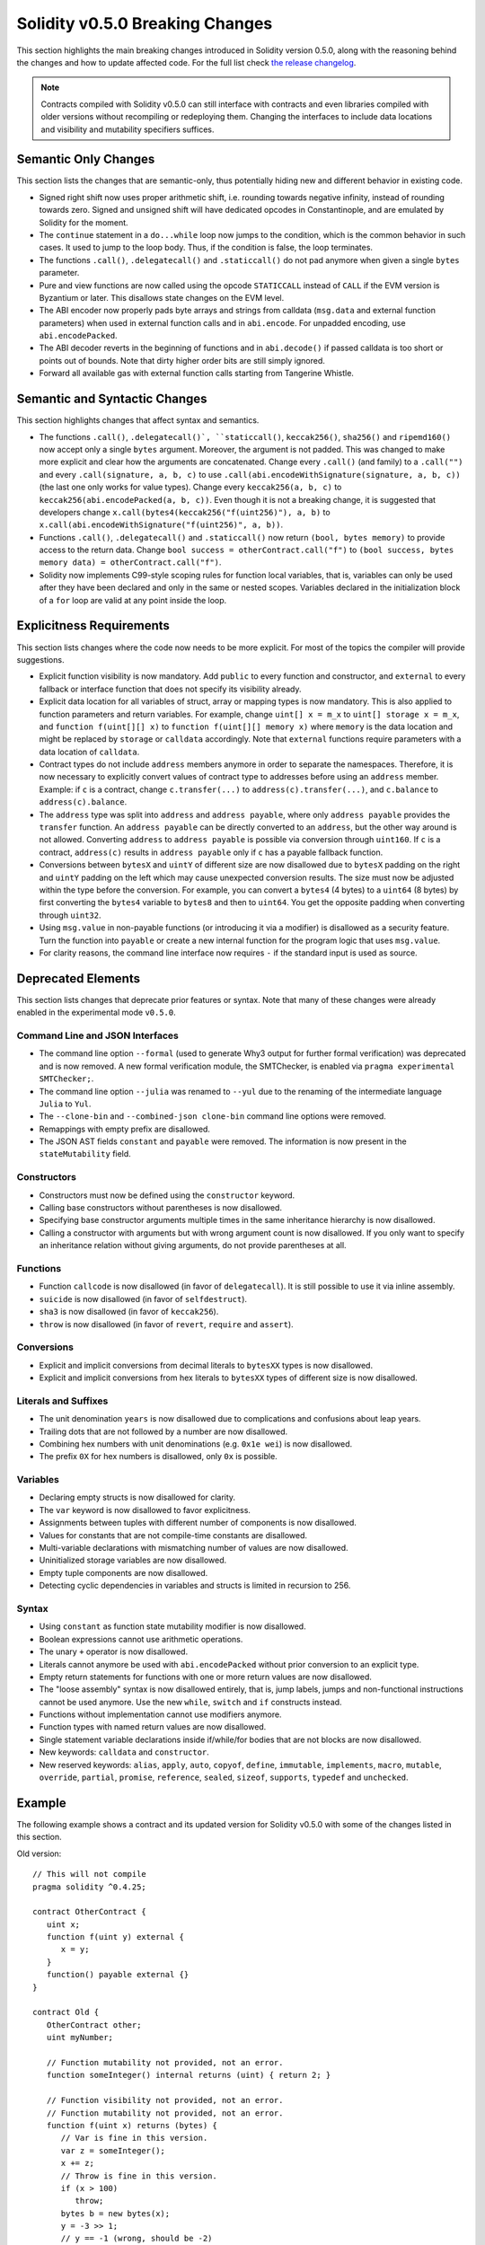 ********************************
Solidity v0.5.0 Breaking Changes
********************************

This section highlights the main breaking changes introduced in Solidity
version 0.5.0, along with the reasoning behind the changes and how to update
affected code.
For the full list check
`the release changelog <https://github.com/ethereum/solidity/releases/tag/v0.5.0>`_.

.. note::
   Contracts compiled with Solidity v0.5.0 can still interface with contracts
   and even libraries compiled with older versions without recompiling or
   redeploying them.  Changing the interfaces to include data locations and
   visibility and mutability specifiers suffices.

Semantic Only Changes
=====================

This section lists the changes that are semantic-only, thus potentially
hiding new and different behavior in existing code.

* Signed right shift now uses proper arithmetic shift, i.e. rounding towards
  negative infinity, instead of rounding towards zero.  Signed and unsigned
  shift will have dedicated opcodes in Constantinople, and are emulated by
  Solidity for the moment.

* The ``continue`` statement in a ``do...while`` loop now jumps to the
  condition, which is the common behavior in such cases. It used to jump to the
  loop body. Thus, if the condition is false, the loop terminates.

* The functions ``.call()``, ``.delegatecall()`` and ``.staticcall()`` do not
  pad anymore when given a single ``bytes`` parameter.

* Pure and view functions are now called using the opcode ``STATICCALL``
  instead of ``CALL`` if the EVM version is Byzantium or later. This
  disallows state changes on the EVM level.

* The ABI encoder now properly pads byte arrays and strings from calldata
  (``msg.data`` and external function parameters) when used in external
  function calls and in ``abi.encode``. For unpadded encoding, use
  ``abi.encodePacked``.

* The ABI decoder reverts in the beginning of functions and in
  ``abi.decode()`` if passed calldata is too short or points out of bounds.
  Note that dirty higher order bits are still simply ignored.

* Forward all available gas with external function calls starting from
  Tangerine Whistle.

Semantic and Syntactic Changes
==============================

This section highlights changes that affect syntax and semantics.

* The functions ``.call()``, ``.delegatecall()`, ``staticcall()``,
  ``keccak256()``, ``sha256()`` and ``ripemd160()`` now accept only a single
  ``bytes`` argument. Moreover, the argument is not padded. This was changed to
  make more explicit and clear how the arguments are concatenated. Change every
  ``.call()`` (and family) to a ``.call("")`` and every ``.call(signature, a,
  b, c)`` to use ``.call(abi.encodeWithSignature(signature, a, b, c))`` (the
  last one only works for value types).  Change every ``keccak256(a, b, c)`` to
  ``keccak256(abi.encodePacked(a, b, c))``. Even though it is not a breaking
  change, it is suggested that developers change
  ``x.call(bytes4(keccak256("f(uint256)"), a, b)`` to
  ``x.call(abi.encodeWithSignature("f(uint256)", a, b))``.

* Functions ``.call()``, ``.delegatecall()`` and ``.staticcall()`` now return
  ``(bool, bytes memory)`` to provide access to the return data.  Change
  ``bool success = otherContract.call("f")`` to ``(bool success, bytes memory
  data) = otherContract.call("f")``.

* Solidity now implements C99-style scoping rules for function local
  variables, that is, variables can only be used after they have been
  declared and only in the same or nested scopes. Variables declared in the
  initialization block of a ``for`` loop are valid at any point inside the
  loop.

Explicitness Requirements
=========================

This section lists changes where the code now needs to be more explicit.
For most of the topics the compiler will provide suggestions.

* Explicit function visibility is now mandatory.  Add ``public`` to every
  function and constructor, and ``external`` to every fallback or interface
  function that does not specify its visibility already.

* Explicit data location for all variables of struct, array or mapping types is
  now mandatory. This is also applied to function parameters and return
  variables.  For example, change ``uint[] x = m_x`` to ``uint[] storage x =
  m_x``, and ``function f(uint[][] x)`` to ``function f(uint[][] memory x)``
  where ``memory`` is the data location and might be replaced by ``storage`` or
  ``calldata`` accordingly.  Note that ``external`` functions require
  parameters with a data location of ``calldata``.

* Contract types do not include ``address`` members anymore in
  order to separate the namespaces.  Therefore, it is now necessary to
  explicitly convert values of contract type to addresses before using an
  ``address`` member.  Example: if ``c`` is a contract, change
  ``c.transfer(...)`` to ``address(c).transfer(...)``,
  and ``c.balance`` to ``address(c).balance``.

* The ``address`` type  was split into ``address`` and ``address payable``,
  where only ``address payable`` provides the ``transfer`` function.  An
  ``address payable`` can be directly converted to an ``address``, but the
  other way around is not allowed. Converting ``address`` to ``address
  payable`` is possible via conversion through ``uint160``. If ``c`` is a
  contract, ``address(c)`` results in ``address payable`` only if ``c`` has a
  payable fallback function.

* Conversions between ``bytesX`` and ``uintY`` of different size are now
  disallowed due to ``bytesX`` padding on the right and ``uintY`` padding on
  the left which may cause unexpected conversion results.  The size must now be
  adjusted within the type before the conversion.  For example, you can convert
  a ``bytes4`` (4 bytes) to a ``uint64`` (8 bytes) by first converting the
  ``bytes4`` variable to ``bytes8`` and then to ``uint64``. You get the
  opposite padding when converting through ``uint32``.

* Using ``msg.value`` in non-payable functions (or introducing it via a
  modifier) is disallowed as a security feature. Turn the function into
  ``payable`` or create a new internal function for the program logic that
  uses ``msg.value``.

* For clarity reasons, the command line interface now requires ``-`` if the
  standard input is used as source.

Deprecated Elements
===================

This section lists changes that deprecate prior features or syntax.  Note that
many of these changes were already enabled in the experimental mode
``v0.5.0``.

Command Line and JSON Interfaces
--------------------------------

* The command line option ``--formal`` (used to generate Why3 output for
  further formal verification) was deprecated and is now removed.  A new
  formal verification module, the SMTChecker, is enabled via ``pragma
  experimental SMTChecker;``.

* The command line option ``--julia`` was renamed to ``--yul`` due to the
  renaming of the intermediate language ``Julia`` to ``Yul``.

* The ``--clone-bin`` and ``--combined-json clone-bin`` command line options
  were removed.

* Remappings with empty prefix are disallowed.

* The JSON AST fields ``constant`` and ``payable`` were removed. The
  information is now present in the ``stateMutability`` field.

Constructors
------------

* Constructors must now be defined using the ``constructor`` keyword.

* Calling base constructors without parentheses is now disallowed.

* Specifying base constructor arguments multiple times in the same inheritance
  hierarchy is now disallowed.

* Calling a constructor with arguments but with wrong argument count is now
  disallowed.  If you only want to specify an inheritance relation without
  giving arguments, do not provide parentheses at all.

Functions
---------

* Function ``callcode`` is now disallowed (in favor of ``delegatecall``). It
  is still possible to use it via inline assembly.

* ``suicide`` is now disallowed (in favor of ``selfdestruct``).

* ``sha3`` is now disallowed (in favor of ``keccak256``).

* ``throw`` is now disallowed (in favor of ``revert``, ``require`` and
  ``assert``).

Conversions
-----------

* Explicit and implicit conversions from decimal literals to ``bytesXX`` types
  is now disallowed.

* Explicit and implicit conversions from hex literals to ``bytesXX`` types
  of different size is now disallowed.

Literals and Suffixes
---------------------

* The unit denomination ``years`` is now disallowed due to complications and
  confusions about leap years.

* Trailing dots that are not followed by a number are now disallowed.

* Combining hex numbers with unit denominations (e.g. ``0x1e wei``) is now
  disallowed.

* The prefix ``0X`` for hex numbers is disallowed, only ``0x`` is possible.

Variables
---------

* Declaring empty structs is now disallowed for clarity.

* The ``var`` keyword is now disallowed to favor explicitness.

* Assignments between tuples with different number of components is now
  disallowed.

* Values for constants that are not compile-time constants are disallowed.

* Multi-variable declarations with mismatching number of values are now
  disallowed.

* Uninitialized storage variables are now disallowed.

* Empty tuple components are now disallowed.

* Detecting cyclic dependencies in variables and structs is limited in
  recursion to 256.

Syntax
------

* Using ``constant`` as function state mutability modifier is now disallowed.

* Boolean expressions cannot use arithmetic operations.

* The unary ``+`` operator is now disallowed.

* Literals cannot anymore be used with ``abi.encodePacked`` without prior
  conversion to an explicit type.

* Empty return statements for functions with one or more return values are now
  disallowed.

* The "loose assembly" syntax is now disallowed entirely, that is, jump labels,
  jumps and non-functional instructions cannot be used anymore. Use the new
  ``while``, ``switch`` and ``if`` constructs instead.

* Functions without implementation cannot use modifiers anymore.

* Function types with named return values are now disallowed.

* Single statement variable declarations inside if/while/for bodies that are
  not blocks are now disallowed.

* New keywords: ``calldata`` and ``constructor``.

* New reserved keywords: ``alias``, ``apply``, ``auto``, ``copyof``,
  ``define``, ``immutable``, ``implements``, ``macro``, ``mutable``,
  ``override``, ``partial``, ``promise``, ``reference``, ``sealed``,
  ``sizeof``, ``supports``, ``typedef`` and ``unchecked``.

Example
=======

The following example shows a contract and its updated version for Solidity
v0.5.0 with some of the changes listed in this section.

Old version:

::

   // This will not compile
   pragma solidity ^0.4.25;

   contract OtherContract {
      uint x;
      function f(uint y) external {
         x = y;
      }
      function() payable external {}
   }

   contract Old {
      OtherContract other;
      uint myNumber;

      // Function mutability not provided, not an error.
      function someInteger() internal returns (uint) { return 2; }

      // Function visibility not provided, not an error.
      // Function mutability not provided, not an error.
      function f(uint x) returns (bytes) {
         // Var is fine in this version.
         var z = someInteger();
         x += z;
         // Throw is fine in this version.
         if (x > 100)
            throw;
         bytes b = new bytes(x);
         y = -3 >> 1;
         // y == -1 (wrong, should be -2)
         do {
            x += 1;
            if (x > 10) continue;
            // 'Continue' causes an infinite loop.
         } while (x < 11);
         // Call returns only a Bool.
         bool success = address(other).call("f");
         if (!success)
            revert();
         else {
            // Local variables could be declared after their use.
            int y;
         }
         return b;
      }

      // No need for an explicit data location for 'arr'
      function g(uint[] arr, bytes8 x, OtherContract otherContract) public {
         otherContract.transfer(1 ether);

         // Since uint32 (4 bytes) is smaller than bytes8 (8 bytes),
         // the first 4 bytes of x will be lost. This might lead to
         // unexpected behavior since bytesX are right padded.
         uint32 y = uint32(x);
         myNumber += y + msg.value;
      }
   }

New version:

::

   pragma solidity >=0.4.26;

   contract OtherContract {
      uint x;
      function f(uint y) external {
         x = y;
      }
      function() payable external {}
   }

   contract New {
      OtherContract other;
      uint myNumber;

      // Function mutability must be specified.
      function someInteger() internal pure returns (uint) { return 2; }

      // Function visibility must be specified.
      // Function mutability must be specified.
      function f(uint x) public returns (bytes memory) {
         // The type must now be explicitly given.
         uint z = someInteger();
         x += z;
         // Throw is now disallowed.
         require(x > 100);
         int y = -3 >> 1;
         // y == -2 (correct)
         do {
            x += 1;
            if (x > 10) continue;
            // 'Continue' jumps to the condition below.
         } while (x < 11);

         // Call returns (bool, bytes).
         // Data location must be specified.
         (bool success, bytes memory data) = address(other).call("f");
         if (!success)
            revert();
         return data;
      }

      using address_make_payable for address;
      // Data location for 'arr' must be specified
      function g(uint[] memory arr, bytes8 x, OtherContract otherContract, address unknownContract) public payable {
         // 'otherContract.transfer' is not provided.
         // Since the code of 'OtherContract' is known and has the fallback
         // function, address(otherContract) has type 'address payable'.
         address(otherContract).transfer(1 ether);

         // 'unknownContract.transfer' is not provided.
         // 'address(unknownContract).transfer' is not provided
         // since 'address(unknownContract)' is not 'address payable'.
         // If the function takes an 'address' which you want to send
         // funds to, you can convert it to 'address payable' via 'uint160'.
         // Note: This is not recommended and the explicit type
         // 'address payable' should be used whenever possible.
         // To increase clarity, we suggest the use of a library for
         // the conversion (provided after the contract in this example).
         address payable addr = unknownContract.make_payable();
         require(addr.send(1 ether));

         // Since uint32 (4 bytes) is smaller than bytes8 (8 bytes),
         // the conversion is not allowed.
         // We need to convert to a common size first:
         bytes4 x4 = bytes4(x); // Padding happens on the right
         uint32 y = uint32(x4); // Conversion is consistent
         // 'msg.value' cannot be used in a 'non-payable' function.
         // We need to make the function payable
         myNumber += y + msg.value;
      }
   }

   // We can define a library for explicitly converting ``address``
   // to ``address payable`` as a workaround.
   library address_make_payable {
      function make_payable(address x) internal pure returns (address payable) {
         return address(uint160(x));
      }
   }

